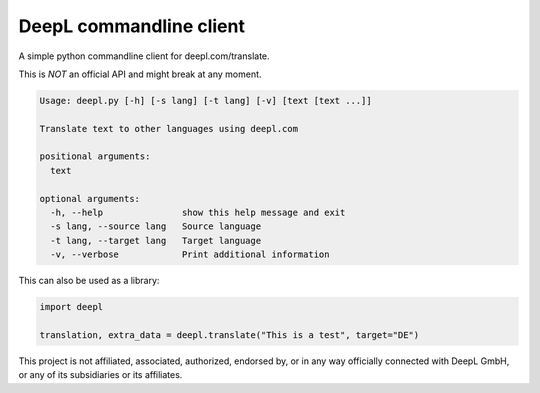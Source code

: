 DeepL commandline client
========================

A simple python commandline client for deepl.com/translate.

This is *NOT* an official API and might break at any moment.

.. code-block::

    Usage: deepl.py [-h] [-s lang] [-t lang] [-v] [text [text ...]]

    Translate text to other languages using deepl.com

    positional arguments:
      text

    optional arguments:
      -h, --help               show this help message and exit
      -s lang, --source lang   Source language
      -t lang, --target lang   Target language
      -v, --verbose            Print additional information


This can also be used as a library:

.. code-block:: python

    import deepl

    translation, extra_data = deepl.translate("This is a test", target="DE")

This project is not affiliated, associated, authorized, endorsed by, or in any way officially connected with DeepL GmbH,
or any of its subsidiaries or its affiliates.